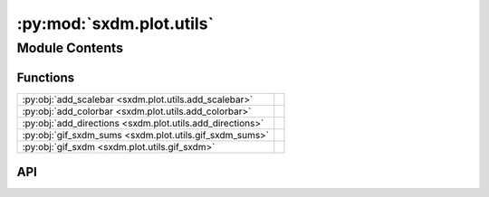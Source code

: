 :py:mod:`sxdm.plot.utils`
=========================

.. py:module:: sxdm.plot.utils

.. autodoc2-docstring:: sxdm.plot.utils
   :allowtitles:

Module Contents
---------------

Functions
~~~~~~~~~

.. list-table::
   :class: autosummary longtable
   :align: left

   * - :py:obj:`add_scalebar <sxdm.plot.utils.add_scalebar>`
     - .. autodoc2-docstring:: sxdm.plot.utils.add_scalebar
          :summary:
   * - :py:obj:`add_colorbar <sxdm.plot.utils.add_colorbar>`
     - .. autodoc2-docstring:: sxdm.plot.utils.add_colorbar
          :summary:
   * - :py:obj:`add_directions <sxdm.plot.utils.add_directions>`
     - .. autodoc2-docstring:: sxdm.plot.utils.add_directions
          :summary:
   * - :py:obj:`gif_sxdm_sums <sxdm.plot.utils.gif_sxdm_sums>`
     - .. autodoc2-docstring:: sxdm.plot.utils.gif_sxdm_sums
          :summary:
   * - :py:obj:`gif_sxdm <sxdm.plot.utils.gif_sxdm>`
     - .. autodoc2-docstring:: sxdm.plot.utils.gif_sxdm
          :summary:

API
~~~

.. py:function:: add_scalebar(ax, h_size=None, v_size=None, label=None, color='black', loc='lower right', pad=0.5, sep=5, **font_kwargs)
   :canonical: sxdm.plot.utils.add_scalebar

   .. autodoc2-docstring:: sxdm.plot.utils.add_scalebar

.. py:function:: add_colorbar(ax, mappable, loc='right', size='3%', pad=0.05, label_size='small', scientific_notation=False, **kwargs)
   :canonical: sxdm.plot.utils.add_colorbar

   .. autodoc2-docstring:: sxdm.plot.utils.add_colorbar

.. py:function:: add_directions(ax, text_x, text_y, loc='lower left', color='k', transform=None, angle=0, length=0.1, line_width=0.5, aspect_ratio=1, head_width=1.2, head_length=3, arrow_props=None, tpad_x=0.01, tpad_y=0.01, text_props=None, pad=0.4, borderpad=0.5, frameon=False, return_artist=False)
   :canonical: sxdm.plot.utils.add_directions

   .. autodoc2-docstring:: sxdm.plot.utils.add_directions

.. py:function:: gif_sxdm_sums(path_dset, scan_nos, gif_duration=5, moving_motor='eta', clim_sample=[None, None], clim_detector=[None, None], detector=None)
   :canonical: sxdm.plot.utils.gif_sxdm_sums

   .. autodoc2-docstring:: sxdm.plot.utils.gif_sxdm_sums

.. py:function:: gif_sxdm(path_dset, detector_roi=None, scan_nos=None, gif_duration=5, moving_motor='eta', clim_sample=[None, None], detector=None)
   :canonical: sxdm.plot.utils.gif_sxdm

   .. autodoc2-docstring:: sxdm.plot.utils.gif_sxdm
